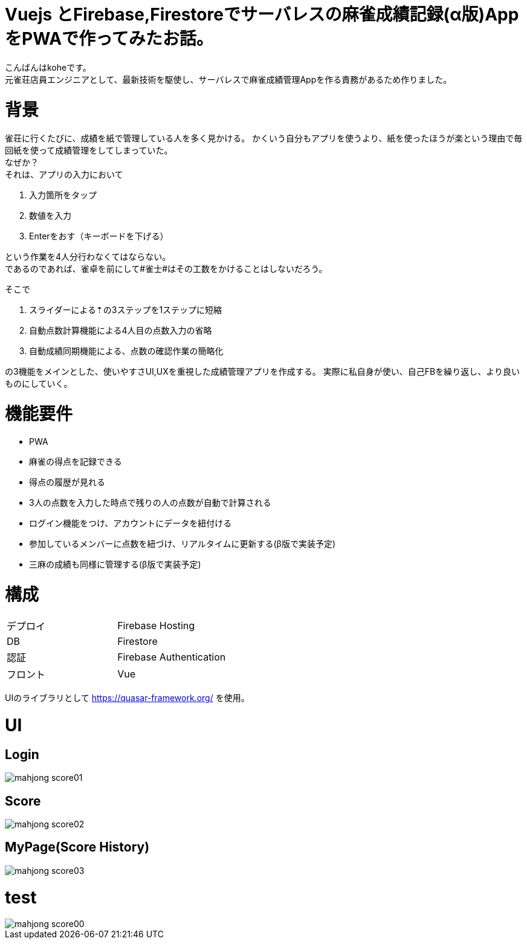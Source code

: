 # Vuejs とFirebase,Firestoreでサーバレスの麻雀成績記録(α版)AppをPWAで作ってみたお話。

:hp-alt-title: PWA for mahjong
:hp-tags: kohe,Vue,Firebase,PWA

こんばんはkoheです。 + 
元雀荘店員エンジニアとして、最新技術を駆使し、サーバレスで麻雀成績管理Appを作る責務があるため作りました。

# 背景
雀荘に行くたびに、成績を紙で管理している人を多く見かける。
かくいう自分もアプリを使うより、紙を使ったほうが楽という理由で毎回紙を使って成績管理をしてしまっていた。 + 
なぜか？ +
それは、アプリの入力において

. 入力箇所をタップ
. 数値を入力
. Enterをおす（キーボードを下げる）

という作業を4人分行わなくてはならない。 +  
であるのであれば、雀卓を前にして#雀士#はその工数をかけることはしないだろう。

そこで

. スライダーによる⇡の3ステップを1ステップに短縮
. 自動点数計算機能による4人目の点数入力の省略
. 自動成績同期機能による、点数の確認作業の簡略化

の3機能をメインとした、使いやすさUI,UXを重視した成績管理アプリを作成する。
実際に私自身が使い、自己FBを繰り返し、より良いものにしていく。

# 機能要件

- PWA
- 麻雀の得点を記録できる
- 得点の履歴が見れる
- 3人の点数を入力した時点で残りの人の点数が自動で計算される
- ログイン機能をつけ、アカウントにデータを紐付ける
- 参加しているメンバーに点数を紐づけ、リアルタイムに更新する(β版で実装予定)
- 三麻の成績も同様に管理する(β版で実装予定)



# 構成


|=======================
|デプロイ  |  Firebase Hosting     
|DB        |  Firestore
|認証      | Firebase Authentication
|フロント   | Vue
|=======================

UIのライブラリとして https://quasar-framework.org/ を使用。

# UI

## Login
image::/images/kohe/mahjong_score01.png[]

## Score
image::/images/kohe/mahjong_score02.png[]


## MyPage(Score History)
image::/images/kohe/mahjong_score03.png[]

# test

image::/images/kohe/mahjong_score00.gif[]


